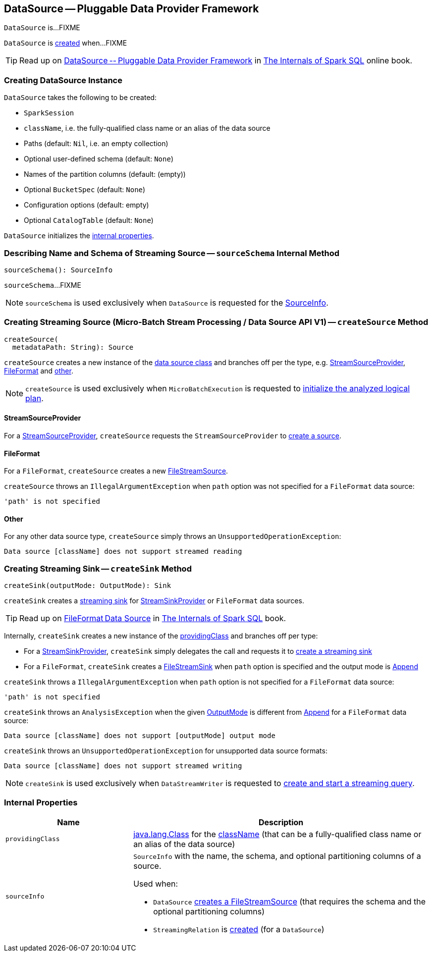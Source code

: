 == [[DataSource]] DataSource — Pluggable Data Provider Framework

`DataSource` is...FIXME

`DataSource` is <<creating-instance, created>> when...FIXME

TIP: Read up on https://jaceklaskowski.gitbooks.io/mastering-spark-sql/spark-sql-DataSource.html[DataSource -- Pluggable Data Provider Framework]  in https://bit.ly/spark-sql-internals[The Internals of Spark SQL] online book.

=== [[creating-instance]] Creating DataSource Instance

`DataSource` takes the following to be created:

* [[sparkSession]] `SparkSession`
* [[className]] `className`, i.e. the fully-qualified class name or an alias of the data source
* [[paths]] Paths (default: `Nil`, i.e. an empty collection)
* [[userSpecifiedSchema]] Optional user-defined schema (default: `None`)
* [[partitionColumns]] Names of the partition columns (default: (empty))
* [[bucketSpec]] Optional `BucketSpec` (default: `None`)
* [[options]] Configuration options (default: empty)
* [[catalogTable]] Optional `CatalogTable` (default: `None`)

`DataSource` initializes the <<internal-properties, internal properties>>.

=== [[sourceSchema]] Describing Name and Schema of Streaming Source -- `sourceSchema` Internal Method

[source, scala]
----
sourceSchema(): SourceInfo
----

`sourceSchema`...FIXME

NOTE: `sourceSchema` is used exclusively when `DataSource` is requested for the <<sourceInfo, SourceInfo>>.

=== [[createSource]] Creating Streaming Source (Micro-Batch Stream Processing / Data Source API V1) -- `createSource` Method

[source, scala]
----
createSource(
  metadataPath: String): Source
----

`createSource` creates a new instance of the <<providingClass, data source class>> and branches off per the type, e.g. <<createSource-StreamSourceProvider, StreamSourceProvider>>, <<createSource-FileFormat, FileFormat>> and <<createSource-other, other>>.

NOTE: `createSource` is used exclusively when `MicroBatchExecution` is requested to <<spark-sql-streaming-MicroBatchExecution.adoc#logicalPlan, initialize the analyzed logical plan>>.

==== [[createSource-StreamSourceProvider]] StreamSourceProvider

For a <<spark-sql-streaming-StreamSourceProvider.adoc#, StreamSourceProvider>>, `createSource` requests the `StreamSourceProvider` to <<spark-sql-streaming-StreamSourceProvider.adoc#createSource, create a source>>.

==== [[createSource-FileFormat]] FileFormat

For a `FileFormat`, `createSource` creates a new <<spark-sql-streaming-FileStreamSource.adoc#, FileStreamSource>>.

`createSource` throws an `IllegalArgumentException` when `path` option was not specified for a `FileFormat` data source:

```
'path' is not specified
```

==== [[createSource-other]] Other

For any other data source type, `createSource` simply throws an `UnsupportedOperationException`:

```
Data source [className] does not support streamed reading
```

=== [[createSink]] Creating Streaming Sink -- `createSink` Method

[source, scala]
----
createSink(outputMode: OutputMode): Sink
----

`createSink` creates a <<spark-sql-streaming-Sink.adoc#, streaming sink>> for <<spark-sql-streaming-StreamSinkProvider.adoc#, StreamSinkProvider>> or `FileFormat` data sources.

TIP: Read up on https://jaceklaskowski.gitbooks.io/mastering-spark-sql/spark-sql-FileFormat.html[FileFormat Data Source] in https://bit.ly/spark-sql-internals[The Internals of Spark SQL] book.

Internally, `createSink` creates a new instance of the <<providingClass, providingClass>> and branches off per type:

* For a <<spark-sql-streaming-StreamSinkProvider.adoc#, StreamSinkProvider>>, `createSink` simply delegates the call and requests it to <<spark-sql-streaming-StreamSinkProvider.adoc#createSink, create a streaming sink>>

* For a `FileFormat`, `createSink` creates a <<spark-sql-streaming-FileStreamSink.adoc#, FileStreamSink>> when `path` option is specified and the output mode is <<spark-sql-streaming-OutputMode.adoc#Append, Append>>

`createSink` throws a `IllegalArgumentException` when `path` option is not specified for a `FileFormat` data source:

```
'path' is not specified
```

`createSink` throws an `AnalysisException` when the given <<spark-sql-streaming-OutputMode.adoc#, OutputMode>> is different from <<spark-sql-streaming-OutputMode.adoc#Append, Append>> for a `FileFormat` data source:

```
Data source [className] does not support [outputMode] output mode
```

`createSink` throws an `UnsupportedOperationException` for unsupported data source formats:

```
Data source [className] does not support streamed writing
```

NOTE: `createSink` is used exclusively when `DataStreamWriter` is requested to <<spark-sql-streaming-DataStreamWriter.adoc#start, create and start a streaming query>>.

=== [[internal-properties]] Internal Properties

[cols="30m,70",options="header",width="100%"]
|===
| Name
| Description

| providingClass
a| [[providingClass]] https://docs.oracle.com/javase/8/docs/api/java/lang/Class.html[java.lang.Class] for the <<className, className>> (that can be a fully-qualified class name or an alias of the data source)

| sourceInfo
a| [[sourceInfo]] `SourceInfo` with the name, the schema, and optional partitioning columns of a source.

Used when:

* `DataSource` <<createSource, creates a FileStreamSource>> (that requires the schema and the optional partitioning columns)

* `StreamingRelation` is link:spark-sql-streaming-StreamingRelation.adoc#apply[created] (for a `DataSource`)

|===
